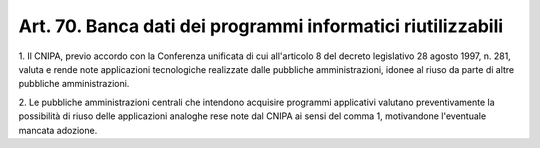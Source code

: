 .. _art70:

Art. 70. Banca dati dei programmi informatici riutilizzabili
^^^^^^^^^^^^^^^^^^^^^^^^^^^^^^^^^^^^^^^^^^^^^^^^^^^^^^^^^^^^



1\. Il CNIPA, previo accordo con la Conferenza unificata di cui all'articolo 8 del decreto legislativo 28 agosto 1997, n. 281, valuta e rende note applicazioni tecnologiche realizzate dalle pubbliche amministrazioni, idonee al riuso da parte di altre pubbliche amministrazioni.

2\. Le pubbliche amministrazioni centrali che intendono acquisire programmi applicativi valutano preventivamente la possibilità di riuso delle applicazioni analoghe rese note dal CNIPA ai sensi del comma 1, motivandone l'eventuale mancata adozione.

